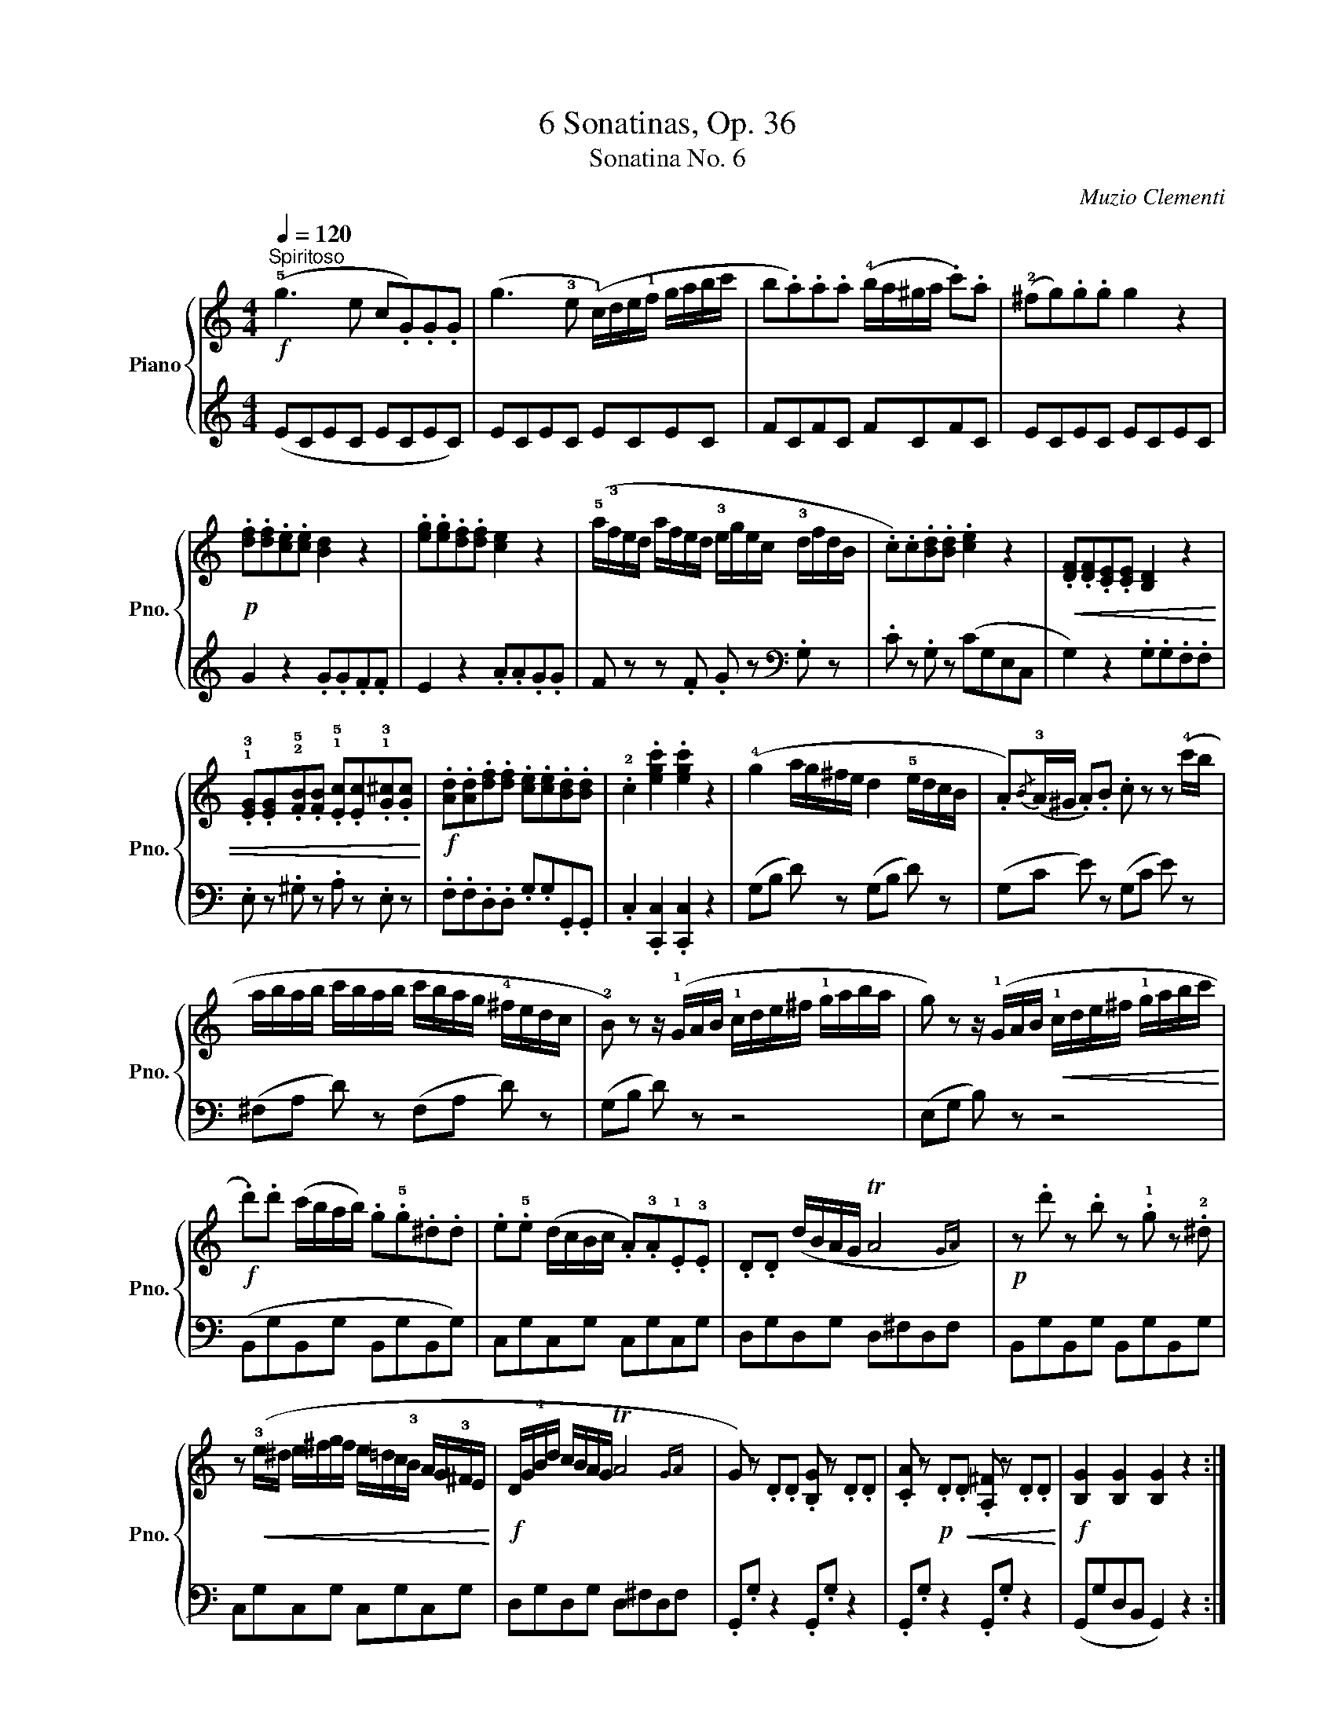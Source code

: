 X:1
T:6 Sonatinas, Op. 36
T:Sonatina No. 6
C:Muzio Clementi
Z:Public Domain (PianoXML typeset)
%%score { 1 | ( 2 3 ) }
L:1/16
Q:1/4=120
M:4/4
I:linebreak $
K:C
V:1 treble nm="Piano" snm="Pno."
V:2 treble 
L:1/8
V:3 treble 
L:1/4
V:1
!f!"^Spiritoso" (!5!g6 e2 c2.G2).G2.G2 | (g6 !3!e2 (!1!c)de!1!f gabc' | %2
 b2.a2).a2.a2 (!4!ba^ga .c'2).a2 | (!2!^f2g2).g2.g2 g4 z4 |$!p! .[df]2.[df]2.[ce]2.[ce]2 [Bd]4 z4 | %5
 .[eg]2.[eg]2.[df]2.[df]2 [ce]4 z4 | (!5!a!3!fed afed !3!egec !3!dfdB | %7
 .c2).c2.[Bd]2.[Bd]2 .[ce]4 z4 |!<(! .[DF]2.[DF]2.[CE]2.[CE]2 [B,D]4 z4 |$ %9
 .!1!!3![EG]2.[EG]2.!2!!5![FB]2.[FB]2 .!1!!5![Ec]2.[Ec]2.!1!!3![G^c]2.[Gc]2!<)! | %10
!f! .[Ad]2.[Ad]2.[df]2.[df]2 .[ce]2.[ce]2.[Bd]2.[Bd]2 | .!2!c4 .[egc']4 .[egc']4 z4 | %12
 (!4!g4 ag^fe d4 !5!edcB | .A2){/B}(!3!A^G .A2).B2 .c2 z2 z2 (!4!c'b |$ abab c'bab c'bag !4!^fedc | %15
 !2!B2) z2 z (!1!GAB !1!cde^f !1!gaba | g2) z2 z (!1!GAB!<(! !1!cde^f !1!gabc'!<)! |$ %17
!f! .d'2).d'2 (c'bab) .g2.!5!g2.^d2.d2 | .e2.!5!e2 (dcBc .A2).!3!A2.!1!E2.!3!E2 | %19
 .D2.D2 (dBAG TA8{GA)} |!p! z2 .d'2 z2 .b2 z2 .!1!g2 z2 .!2!^d2 |$ %21
 z2!<(! (!3!e^d e^fgf e=dc!3!B AG!3!^FE!<)! |!f! DG!4!Bd cBAG TA8{GA} | %23
 G2) z2 .D2.D2 .[B,G]2 z2 .D2.D2 | .[CA]2 z2!p! .D2!<(!.D2 .[A,^F]2 z2 .D2.D2!<)! | %25
!f! [B,G]4 [B,G]4 [B,G]4 z4 ::$!p! (!1!G6 B2 d2.g2).g2.g2 | (!1!ABcB ABcB A2) z2 z4 | %28
!<(! (!1!B6 d2 f2.b2).b2.b2!<)! |!f! (!1!c2de !1!fgab c'2) z2 z4 | %30
!ff! .!5!d'2.d'2.b2.b2 .g2.g2 (gabg |$ .c'2).c'2.g2.g2 ._e2.e2 (cdec | %32
!>(! .B2).B2._A2.A2 .G2.G2.^F2.F2!>)! |!p! .G2.G2.^F2.F2 .G2.G2.F2.F2 | %34
!pp! .G2.G2.^F2.F2 .G2.G2.F2.F2 |!f! (!5!G6 E2 C2.G,2).G,2.G,2 |$ (G6 !3!E2 (!1!C)DE!1!F GABc | %37
 B2.A2).A2.A2 (BA^GA .c2).A2 | (^F2.G2).G2.G2 G4 z4 |!p! .[D=F]2.[DF]2.[CE]2.[CE]2 [B,D]4 z4 | %40
 .[EG]2.[EG]2.[DF]2.[DF]2 [CE]4 z4 |$ %41
!<(! .!1!!2![FA]2.[FA]2.!4![G^c]2.[Gc]2 .[Fd]2.[Fd]2.!2!!5![^F=c]2.[Fc]2 | %42
 .!1!!3![GB]2.[GB]2.!1!!4![A^d]2.[Ad]2 .[^Ge]2.[Ge]2.[GBe]2.[GBe]2!<)! | %43
!f! .[Ace]2.[Ace]2.[Bde]2.[Bde]2 .[ce]2.[ce]2.!2!!4![^ce]2.[ce]2 | %44
!ff! .!1!!3![df]2.[df]2.[eg]2.[eg]2 ([fa]2[eg]2[df]2!4![ce]2 | %45
 [Bd]2) z2 .[Bf]2.[Bf]2 .[ce]2 z2 .[^Fc]2.[Fc]2 |$ %46
 .[GB]2 z2 .[B,F]2.[B,F]2 .[CE]2 z2 .[^F,C]2.[F,C]2 | !wedge![G,B,]2 z2 .[B,DG]2 z2 [B,DG]2 z2 z4 | %48
!p! (!4!c'4 d'c'ba g4) (!5!agfe | d2){/e}(d^c .d2).e2 f2 z2 z2 (!4!f'e' |$ %50
 d'e'd'e' f'e'd'e' f'e'd'c' !4!bagf | !2!e2) z2 z (cde fgab c'd'e'd' | %52
 c'2) z2 z!<(! (cde fgab c'd'e'd'!<)! |$!f! .c'2).c'2.g2.g2 .e2.e2 (dcBc | %54
 .A2).A2.F2.F2 .D2.D2.A2.A2 | .G2.G2 (AGFE TD8{CD} | E2) z2 z (!1!CDE !1!FGAB !1!cded |$ %57
 c2) z2 z (!1!CDE !1!FGAB !1!cdef |!p! .g2).g2 z2 .e2 z2 .c2 z2 .^G2 | %59
 z2!<(! (!3!A^G ABcB A=GF!3!E DC!3!B,A,!<)! |$ G,C!4!EG FEDC TD8{CD} | %61
 C2) z2[K:bass]!p! .G,2.G,2 .[E,C]2 z2 .G,2.G,2 | %62
!<(! .[F,D]2 z2 .G,2.G,2 .[D,B,]2 z2 .G,2.G,2!<)! |!f! .[E,C]4 .[E,C]4 .[E,C]4 z4 :|$ %64
[K:G][M:4/4][K:treble]!p![Q:1/4=70]"^Un poco adagio" (!3!G6 F2 !1!G6 A2 | B6 A2 G8) | %66
 (!3!d6 e2 d6 c2 | B6 c2 d4) z4 | (!3!g6!<(! f2 g2>f2 g2>f2 | g6!<)! a2 b2>!>(!a2 g2>f2 |$ %70
 e2>!4!d2 c2>B2!>)!!p! !1!A2>!3!G2 F2>G2) |!>(! (([GB]8 [FA]4))!>)! z4 :: (!3!c6 d2 c6 B2 | %73
 A6 B2 !1!c6 ^c2) | (d6 e2 d6 c2 | B6 c2 d4) z4 |$ (!3!g6!<(! f2 g2>a2 b2>c'2!<)! | %77
 d'6!>(! c'2 b2>a2 g2>!4!f2!>)! |!p! e2>d2 c2>!2!B2){/B} (A2>!1!G2 !3!A2>B2) | %79
!>(! ((!2!!3![FA]8 !1!G4))!>)! z4 :|$[K:C][M:2/4]!p![Q:1/4=120]"^Allegro" (!2!c6 !4!e2 | %81
 !3!dcBd c2) z2 | (!3!cdcB !1!cdef | .g2).g2.g2 z2 | (!3!c'd'e'd' c'ba!2!g | %85
 !1!f!3!b!5!d'c' bag!2!f | !1!e!2!gc'b agf!3!e |$ d2) z2 (!5!gfed | c6 !4!e2 | dcBd .c2) z2 | %90
 (cdcB cdef | .g2).g2.g2 z2 | (!3!c'd'e'd' c'ba!2!^g | abc'b ag!1!f!3!e |$ dc!4!BA GF!3!ED | %95
 C2) z2 z4 | G6!p! (G2 | AGFE) (!3!E4 | .D2)(DE .F2).G2 | (F4 .E2) z2 | G6!p! (G2 | AGFE) (e4 | %102
 .^F2)(FG .A2).d2 |$ G2 z2 z4 | (dd'dd' .d2).d2 | (edcB) (B4 | .A2)(AB .c2).d2 | (c4 B2) z2 | %108
!f! (d'dd'd .d'2).d'2 | (!4!d'e'd'c' !2!b!4!c'!3!ba) |$!p! (gag^f gagf) | (gabc' d'c'ba) | %112
 (!1!g!4!ag^f gagf) | (gabc' d'c'ba) |!<(! (!1!g!4!ag^f gagf)!<)! |!f! (gbgd) (dgdB) |$ %116
 (BdBG) (GBGD | E2) z2 (cecA | .G2).G2 (AcA^F | .G2.G2).g2.g2 |!>(! .A2.A2.a2.a2!>)! | %121
!p! .B2.B2.b2.b2 |!pp! z2 (G2^F2G2 | ^G2A2^A2B2 |!p! (c6) e2 |$ dcBd c2) z2 | (cdcB cdef | %127
 .g2).g2.g2 z2 | (!3!c'd'e'd' c'ba!2!g | f)(bd'c' bag!2!f | e)(gc'b agfe |$ d2) z2 (gfed) | %132
 (c6 e2 | dcBd c2) z2 | (cdcB cdef | .g2).g2.g2 z2 | (!3!c'd'e'd' c'ba^g | !3!abc'b a=gf!3!e |$ %138
 dc!4!BA GF!3!ED | C2) z2 z4 | G6!p! (G2 | !5!AGFE) (!3!E4 | .D2)(DE .F2).G2 | (F4 E2) z2 | %144
 .c2(cd .e2).c2 | .A2(!5!a!3!f .d2)(!4!f!2!d | .B2)(!4!d!2!B .G2).B2 |$ (!3!cBce dcBA | G6)!p! G2 | %149
 (AGFE) E4 | .D2(DE .F2).G2 | (F4 E2) z2 |!f! (!1!cde!1!f gabc' | .a2)(!5!af .d2)(fd | %154
 .B2)(!4!dB .G2).B2 |$!p! (!3!cdcB cdcB | cdcB cdcB | cdcB cdcB | cdcB cdcB | .c2) z2 z2!f! (Gc | %160
 !wedge!e2)(ce !wedge!g2)(eg | !wedge!c'2) z2 z4 |] %162
V:2
 (ECEC ECEC) | ECEC ECEC | FCFC FCFC | ECEC ECEC |$ G2 z2 .G.G.F.F | E2 z2 .A.A.G.G | %6
 F z z .F .G z[K:bass] .G, z | .C z .G, z (CG,E,C, | G,2) z2 .G,.G,.F,.F, |$ %9
 .E, z .^G, z .A, z .E, z | .F,.F,.D,.D, .G,.G,.G,,.G,, | .C,2 .[C,,C,]2 .[C,,C,]2 z2 | %12
 (G,B, D) z (G,B, D) z | (G,C E) z (G,C E) z |$ (^F,A, D) z (F,A, D) z | (G,B, D) z z4 | %16
 (E,G, B,) z z4 |$ (B,,G,B,,G, B,,G,B,,G,) | C,G,C,G, C,G,C,G, | D,G,D,G, D,^F,D,F, | %20
 B,,G,B,,G, B,,G,B,,G, |$ C,G,C,G, C,G,C,G, | D,G,D,G, D,^F,D,F, | .G,,.G, z2 .G,,.G, z2 | %24
 .G,,.G, z2 .G,,.G, z2 | (G,,G,D,B,, G,,2) z2 ::$ (B,G,B,G, B,G,B,G,) | CG,CG, CG,CG, | %28
 DG,DG, DG,DG, | EG,EG, EG,EG, | FG,FG, FG,FG, |$ _EG,EG, EG,EG, | DG,CG, =B,G,CG, | %33
 (B,2 C2 B,2 C2 | B,2) z2 z4 | (E,C,E,C, E,C,E,C,) |$ E,C,E,C, E,C,E,C, | F,C,F,C, F,C,F,C, | %38
 E,C,E,C, E,C,E,C, | G,2 z2 .G,.G,.F,.F, | E,2 z2 .A,.A,.G,.G, |$ .F,.F,.E,.E, D,2 z2 | %42
 .!1!G,.G,.=F,.F, .E,.E,.!1!=D,.D, | .C,.C,.B,,.B,, .!1!A,,.A,,.=G,,.G,, | %44
 .F,,.F,,.E,,.E,, (!5!D,,E,,F,,^F,, | G,,)G,,G,,G,, G,,G,,G,,G,, |$ G,,G,,G,,G,, G,,G,,G,,G,, | %47
 !wedge!G,, z .[G,,G,] z .[G,,G,] z z2 |[K:treble] (CEG) z (CEG) z | (CFA) z (CFA) z |$ %50
 B,DG z B,DG z | CEG z z4 |[K:bass] (A,CE) z z4 |$ E,CE,C E,CE,C | !4!F,CF,C F,CF,C | %55
 !3!G,CG,C G,B,G,B, | (C,E,G,) z z4 |$ (A,,C,E,) z z4 | E,,C,E,,C, E,,C,E,,C, | %59
 F,,C,F,,C, F,,C,F,,C, |$!f! G,,C,G,,C, G,,C,G,,C, | .C,,.C, z2 .C,,.C, z2 | %62
 .C,,.C, z2 .C,,.C, z2 | .[C,,C,]2 .[C,,C,]2 .[C,,C,]2 z2 :|$[K:G][M:4/4] (G,2 D2 B,2 D2 | %65
 G,2 D2 B,2 D2) | (!5!F,2 D2 !4!A,2 D2 | G,2 D2 B,2 D2) |[K:treble] (!2!E2 G2 D2 C2 | %69
 B,2 D2 G2) z2 |$[K:bass] (!3!C4 ^C4) | (D2 D,2 D2) z2 ::[K:treble] (!1!A2 D2 A2 G2 | %73
 F2 D2 A2 D2) | (B2 D2 B2 A2 | G2 D2 B2 D2) |$ (!2!E2 G2 !3!D2 C2 | B,2 D2 G2) z2 | %78
[K:bass] C,4 [D,C]2 [D,C]2 | (([G,C]4 [G,B,]2)) z2 :|$[K:C][M:2/4][K:treble] .[CE].[CE].[CE].[CE] | %81
 .[CF].[CF].[CE].[CE] | .[DF].[DF].[DF].[DF] | .[CE].[CE].[CE].[CE] | .[CE] z z2 | [B,G] z z2 | %86
 [B,G] z z2 |$ G,/B,/D/G/ z2 | .[CE].[CE].[CE].[CE] | .[CF].[CF].[CE].[CE] | .[CE].[CE].[CE].[CE] | %91
 .[CE].[CE].[CE].[CE] | [CE] z z2 |[K:bass] [F,F] z z2 |$ [G,B,] z z2 | (C,[E,G,])[E,G,][E,G,] | %96
 (B,,[D,G,])[D,G,][D,G,] | (C,[E,G,])[E,G,][E,G,] | (B,,[D,G,])[D,G,][D,G,] | %99
 (C,[E,G,])[E,G,][E,G,] | (B,,[D,G,])[D,G,][D,G,] | (C,[E,G,])[E,G,][E,G,] | %102
 (B,,[A,C])[A,C][A,C] |$ (G,[B,D])[B,D][B,D] | (^F,[A,D])[A,D][A,D] | (G,[B,D])[B,D][B,D] | %106
 (^F,[A,D])[A,D][A,D] | (G,[B,D])[B,D][B,D] | (^F,[A,D])[A,D][A,D] | [G,B,D] z z2 |$ %110
[K:treble] .[EG] z .[CE] z | .[B,D] z z2 | .[EG] z .[CE] z | .[B,D] z z2 | %114
[K:bass] .[E,G,] z .[C,E,] z | .[B,,D,] z .[B,,D,G,] z |$ [B,,D,G,] z [B,,D,G,] z | %117
 [C,G,] z [C,A,] z | [D,B,] z [D,C] z | [G,B,]4 | [G,C]4 | [G,D]4 | z4 | z4 | %124
[K:treble] [CE][CE][CE][CE] |$ [CF][CF][CE][CE] | [CE][CE][CE][CE] | [CE][CE][CE][CE] | [CE] z z2 | %129
 [B,G] z z2 | [CG] z z2 |$ (G,/B,/D/.G/) z2 | [CE][CE][CE][CE] | [CF][CF][CE] z | %134
 [CE][CE][CE][CE] | [CE][CE][CE][CE] | [CE] z z2 |[K:bass] [F,F] z z2 |$ [G,B,] z z2 | %139
 (C,[E,G,])[E,G,][E,G,] | (B,,[D,G,])[D,G,][D,G,] | (C,[E,G,])[E,G,][E,G,] | %142
 (B,,[D,G,])[D,G,][D,G,] | (C,[E,G,])[E,G,][E,G,] | (E,[G,C])[G,C][G,C] | (F,[A,D])[A,D][A,D] | %146
 (G,[DF])[DF][DF] |$ [CE] z z2 | (B,,[D,G,])[D,G,][D,G,] | (C,[E,G,])[E,G,][E,G,] | %150
 (B,,[D,G,])[D,G,][D,G,] | (C,[E,G,])[E,G,][E,G,] | (E,[G,C])[G,C][G,C] | (F,[A,D])[A,D][A,D] | %154
 (G,[DF])[DF][DF] |$ [CE] z z2 |[K:treble] .[EG] z .[DF] z | .[CE] z z2 | %158
[K:bass] .[E,G,] z .[D,F,] z | .[C,E,] z z2 | !wedge![C,E,] z !wedge![C,E,] z | %161
 !wedge![C,E,] z z2 |] %162
V:3
 x4 | x4 | x4 | x4 |$ x4 | x4 | x3[K:bass] x | x4 | x4 |$ x4 | x4 | x4 | x4 | x4 |$ x4 | x4 | x4 |$ %17
 x4 | x4 | x4 | x4 |$ x4 | x4 | x4 | x4 | x4 ::$ x4 | x4 | x4 | x4 | x4 |$ x4 | x4 | G,4- | %34
 G, x x2 | x4 |$ x4 | x4 | x4 | x4 | x4 |$ x4 | x4 | x4 | x4 | x4 |$ x4 | x4 |[K:treble] x4 | x4 |$ %50
 x4 | x4 |[K:bass] x4 |$ x4 | x4 | x4 | x4 |$ x4 | x4 | x4 |$ x4 | x4 | x4 | x4 :|$ %64
[K:G][M:4/4] x4 | x4 | x4 | x4 |[K:treble] x4 | x4 |$[K:bass] x4 | x4 ::[K:treble] x4 | x4 | x4 | %75
 x4 |$ x4 | x4 |[K:bass] x4 | x4 :|$[K:C][M:2/4][K:treble] x2 | x2 | x2 | x2 | x2 | x2 | x2 |$ x2 | %88
 x2 | x2 | x2 | x2 | x2 |[K:bass] x2 |$ x2 | x2 | x2 | x2 | x2 | x2 | x2 | x2 | x2 |$ x2 | x2 | %105
 x2 | x2 | x2 | x2 | x2 |$[K:treble] x2 | x2 | x2 | x2 |[K:bass] x2 | x2 |$ x2 | x2 | x2 | x2 | %120
 x2 | x2 | x2 | x2 |[K:treble] x2 |$ x2 | x2 | x2 | x2 | x2 | x2 |$ x2 | x2 | x2 | x2 | x2 | x2 | %137
[K:bass] x2 |$ x2 | x2 | x2 | x2 | x2 | x2 | x2 | x2 | x2 |$ x2 | x2 | x2 | x2 | x2 | x2 | x2 | %154
 x2 |$ x2 |[K:treble] x2 | x2 |[K:bass] x2 | x2 | x2 | x2 |] %162
